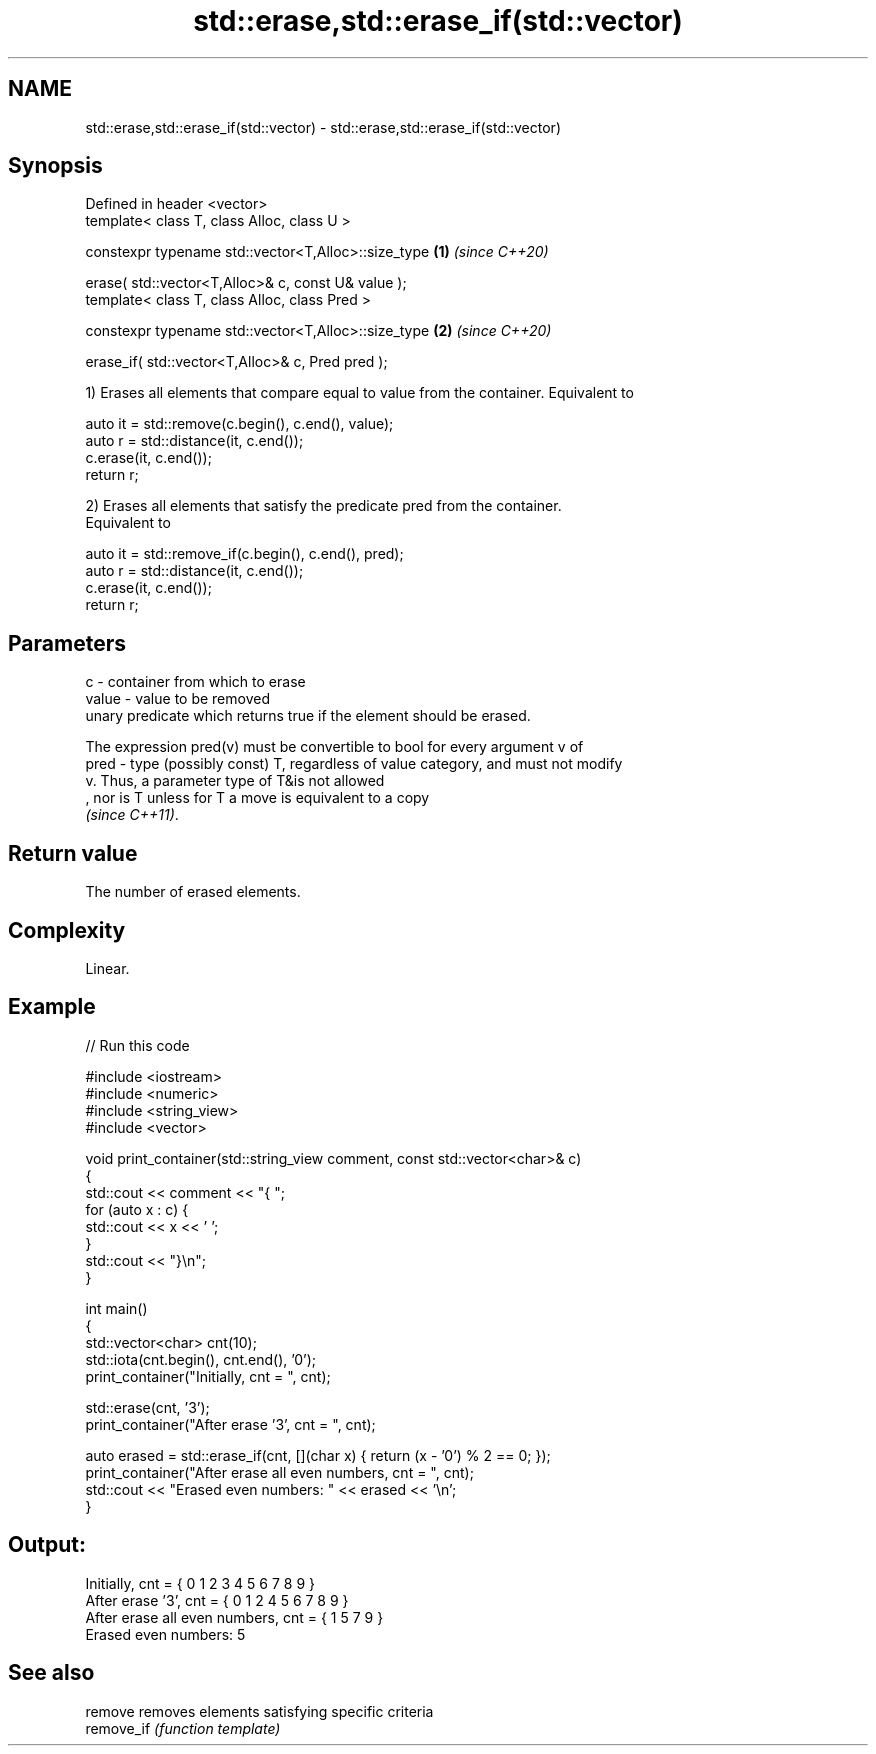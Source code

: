 .TH std::erase,std::erase_if(std::vector) 3 "2022.07.31" "http://cppreference.com" "C++ Standard Libary"
.SH NAME
std::erase,std::erase_if(std::vector) \- std::erase,std::erase_if(std::vector)

.SH Synopsis
   Defined in header <vector>
   template< class T, class Alloc, class U >

   constexpr typename std::vector<T,Alloc>::size_type \fB(1)\fP \fI(since C++20)\fP

   erase( std::vector<T,Alloc>& c, const U& value );
   template< class T, class Alloc, class Pred >

   constexpr typename std::vector<T,Alloc>::size_type \fB(2)\fP \fI(since C++20)\fP

   erase_if( std::vector<T,Alloc>& c, Pred pred );

   1) Erases all elements that compare equal to value from the container. Equivalent to

 auto it = std::remove(c.begin(), c.end(), value);
 auto r = std::distance(it, c.end());
 c.erase(it, c.end());
 return r;

   2) Erases all elements that satisfy the predicate pred from the container.
   Equivalent to

 auto it = std::remove_if(c.begin(), c.end(), pred);
 auto r = std::distance(it, c.end());
 c.erase(it, c.end());
 return r;

.SH Parameters

   c     - container from which to erase
   value - value to be removed
           unary predicate which returns true if the element should be erased.

           The expression pred(v) must be convertible to bool for every argument v of
   pred  - type (possibly const) T, regardless of value category, and must not modify
           v. Thus, a parameter type of T&is not allowed
           , nor is T unless for T a move is equivalent to a copy
           \fI(since C++11)\fP.

.SH Return value

   The number of erased elements.

.SH Complexity

   Linear.

.SH Example


// Run this code

 #include <iostream>
 #include <numeric>
 #include <string_view>
 #include <vector>

 void print_container(std::string_view comment, const std::vector<char>& c)
 {
     std::cout << comment << "{ ";
     for (auto x : c) {
         std::cout << x << ' ';
     }
     std::cout << "}\\n";
 }

 int main()
 {
     std::vector<char> cnt(10);
     std::iota(cnt.begin(), cnt.end(), '0');
     print_container("Initially, cnt = ", cnt);

     std::erase(cnt, '3');
     print_container("After erase '3', cnt = ", cnt);

     auto erased = std::erase_if(cnt, [](char x) { return (x - '0') % 2 == 0; });
     print_container("After erase all even numbers, cnt = ", cnt);
     std::cout << "Erased even numbers: " << erased << '\\n';
 }

.SH Output:

 Initially, cnt = { 0 1 2 3 4 5 6 7 8 9 }
 After erase '3', cnt = { 0 1 2 4 5 6 7 8 9 }
 After erase all even numbers, cnt = { 1 5 7 9 }
 Erased even numbers: 5

.SH See also

   remove    removes elements satisfying specific criteria
   remove_if \fI(function template)\fP

